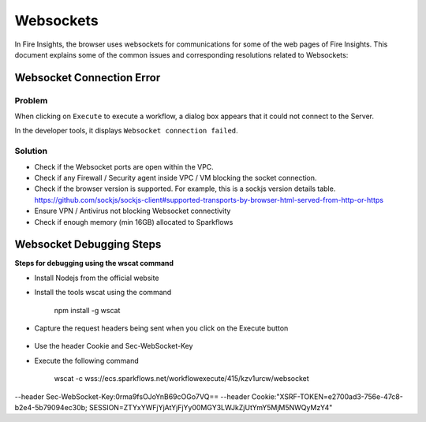 Websockets
============

In Fire Insights, the browser uses websockets for communications for some of the web pages of Fire Insights.
This document explains some of the common issues and corresponding resolutions related to Websockets:

Websocket Connection Error
------------------------------------------------------------

Problem
+++++

When clicking on ``Execute`` to execute a workflow, a dialog box appears that it could not connect to the Server.

In the developer tools, it displays ``Websocket connection failed``.

Solution
+++++

- Check if the Websocket ports are open within the VPC.
- Check if any Firewall / Security agent inside VPC / VM blocking the socket connection.
- Check if the browser version is supported. For example, this is a sockjs version details table. https://github.com/sockjs/sockjs-client#supported-transports-by-browser-html-served-from-http-or-https
- Ensure VPN / Antivirus not blocking Websocket connectivity
- Check if enough memory (min 16GB) allocated to Sparkflows


Websocket Debugging Steps
---------------

**Steps for debugging using the wscat command**

* Install Nodejs from the official website

* Install the tools wscat using the command

   npm install -g wscat

* Capture the request headers being sent when you click on the Execute button

.. figure:: https://user-images.githubusercontent.com/88324072/216518054-a7f2572b-7211-4d3c-9afa-381c652df3d0.png
   :alt: Pipeline List
   :width: 60% 

* Use the header Cookie and Sec-WebSocket-Key

* Execute the following command

   wscat -c wss://ecs.sparkflows.net/workflowexecute/415/kzv1urcw/websocket \
--header Sec-WebSocket-Key:0rma9fsOJoYnB69cOGo7VQ== \
--header Cookie:"XSRF-TOKEN=e2700ad3-756e-47c8-b2e4-5b79094ec30b; SESSION=ZTYxYWFjYjAtYjFjYy00MGY3LWJkZjUtYmY5MjM5NWQyMzY4"



